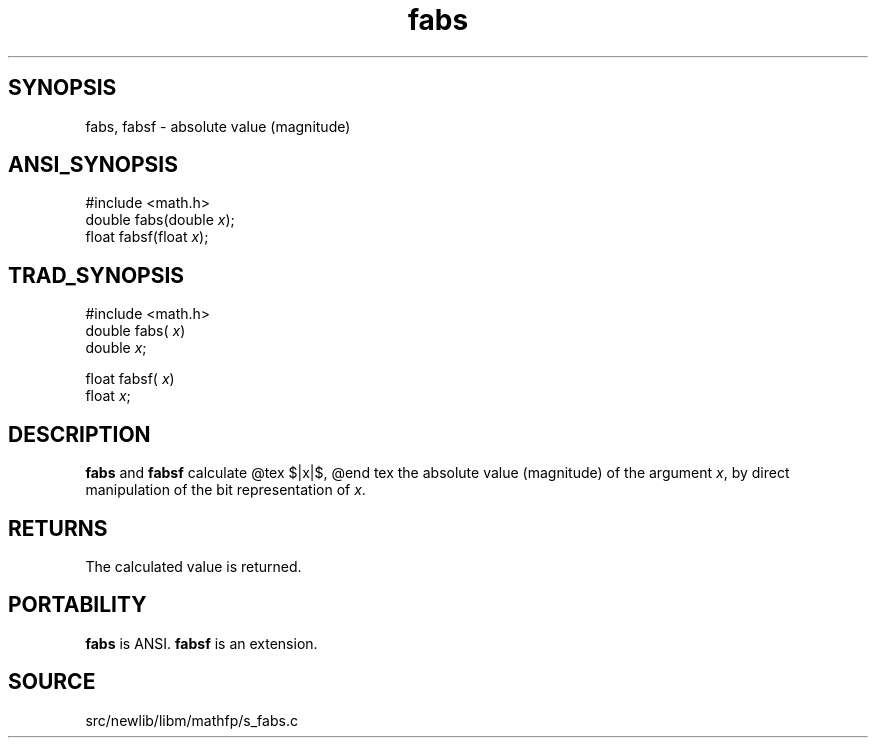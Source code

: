 .TH fabs 3 "" "" ""
.SH SYNOPSIS
fabs, fabsf \- absolute value (magnitude)
.SH ANSI_SYNOPSIS
#include <math.h>
.br
double fabs(double 
.IR x );
.br
float fabsf(float 
.IR x );
.br
.SH TRAD_SYNOPSIS
#include <math.h>
.br
double fabs(
.IR x )
.br
double 
.IR x ;
.br

float fabsf(
.IR x )
.br
float 
.IR x ;
.br
.SH DESCRIPTION
.BR fabs 
and 
.BR fabsf 
calculate
@tex
$|x|$,
@end tex
the absolute value (magnitude) of the argument 
.IR x ,
by direct
manipulation of the bit representation of 
.IR x .
.SH RETURNS
The calculated value is returned.
.SH PORTABILITY
.BR fabs 
is ANSI.
.BR fabsf 
is an extension.
.SH SOURCE
src/newlib/libm/mathfp/s_fabs.c
